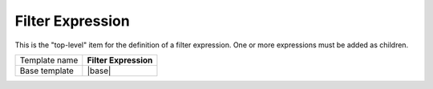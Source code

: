 Filter Expression
======================================

This is the "top-level" item for the definition of a filter expression. 
One or more expressions must be added as children.

.. |base| replace:: :doc:`../../framework/filter-expressions/base-filter-expression`

+-----------------+-----------------------------------------------------------+
| Template name   | **Filter Expression**                                     |
+-----------------+-----------------------------------------------------------+
| Base template   | |base|                                                    |
+-----------------+-----------------------------------------------------------+
